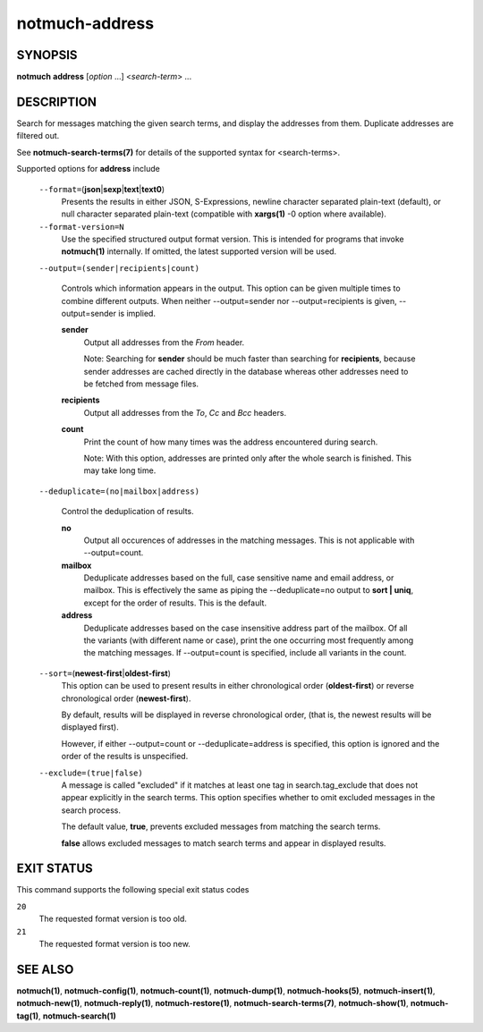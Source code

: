 ===============
notmuch-address
===============

SYNOPSIS
========

**notmuch** **address** [*option* ...] <*search-term*> ...

DESCRIPTION
===========

Search for messages matching the given search terms, and display the
addresses from them. Duplicate addresses are filtered out.

See **notmuch-search-terms(7)** for details of the supported syntax for
<search-terms>.

Supported options for **address** include

    ``--format=``\ (**json**\ \|\ **sexp**\ \|\ **text**\ \|\ **text0**)
        Presents the results in either JSON, S-Expressions, newline
        character separated plain-text (default), or null character
        separated plain-text (compatible with **xargs(1)** -0 option
        where available).

    ``--format-version=N``
        Use the specified structured output format version. This is
        intended for programs that invoke **notmuch(1)** internally. If
        omitted, the latest supported version will be used.

    ``--output=(sender|recipients|count)``

        Controls which information appears in the output. This option
        can be given multiple times to combine different outputs.
        When neither --output=sender nor --output=recipients is
        given, --output=sender is implied.

        **sender**
            Output all addresses from the *From* header.

            Note: Searching for **sender** should be much faster than
            searching for **recipients**, because sender addresses are
            cached directly in the database whereas other addresses
            need to be fetched from message files.

        **recipients**
            Output all addresses from the *To*, *Cc* and *Bcc*
            headers.

        **count**
            Print the count of how many times was the address
            encountered during search.

            Note: With this option, addresses are printed only after
            the whole search is finished. This may take long time.

    ``--deduplicate=(no|mailbox|address)``

        Control the deduplication of results.

        **no**
            Output all occurences of addresses in the matching
            messages. This is not applicable with --output=count.

        **mailbox**
	    Deduplicate addresses based on the full, case sensitive
	    name and email address, or mailbox. This is effectively
	    the same as piping the --deduplicate=no output to **sort |
	    uniq**, except for the order of results. This is the
	    default.

        **address**
            Deduplicate addresses based on the case insensitive
            address part of the mailbox. Of all the variants (with
            different name or case), print the one occurring most
            frequently among the matching messages. If --output=count
            is specified, include all variants in the count.

    ``--sort=``\ (**newest-first**\ \|\ **oldest-first**)
        This option can be used to present results in either
        chronological order (**oldest-first**) or reverse chronological
        order (**newest-first**).

        By default, results will be displayed in reverse chronological
        order, (that is, the newest results will be displayed first).

        However, if either --output=count or --deduplicate=address is
        specified, this option is ignored and the order of the results
        is unspecified.

    ``--exclude=(true|false)``
        A message is called "excluded" if it matches at least one tag in
        search.tag\_exclude that does not appear explicitly in the
        search terms. This option specifies whether to omit excluded
        messages in the search process.

        The default value, **true**, prevents excluded messages from
        matching the search terms.

        **false** allows excluded messages to match search terms and
        appear in displayed results.

EXIT STATUS
===========

This command supports the following special exit status codes

``20``
    The requested format version is too old.

``21``
    The requested format version is too new.

SEE ALSO
========

**notmuch(1)**, **notmuch-config(1)**, **notmuch-count(1)**,
**notmuch-dump(1)**, **notmuch-hooks(5)**, **notmuch-insert(1)**,
**notmuch-new(1)**, **notmuch-reply(1)**, **notmuch-restore(1)**,
**notmuch-search-terms(7)**, **notmuch-show(1)**, **notmuch-tag(1)**,
**notmuch-search(1)**
